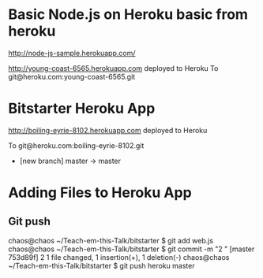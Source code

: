 #+STARTUP: overview
#+AUTHOR: n-critser

* Basic Node.js on Heroku basic from heroku
http://node-js-sample.herokuapp.com/

http://young-coast-6565.herokuapp.com deployed to Heroku
To git@heroku.com:young-coast-6565.git



* Bitstarter Heroku App
       http://boiling-eyrie-8102.herokuapp.com deployed to Heroku

To git@heroku.com:boiling-eyrie-8102.git
 * [new branch]      master -> master

* Adding Files to Heroku App
** Git push
chaos@chaos ~/Teach-em-this-Talk/bitstarter $ git add web.js
chaos@chaos ~/Teach-em-this-Talk/bitstarter $ git commit -m "2 "
[master 753d89f] 2
 1 file changed, 1 insertion(+), 1 deletion(-)
chaos@chaos ~/Teach-em-this-Talk/bitstarter $ git push heroku master

